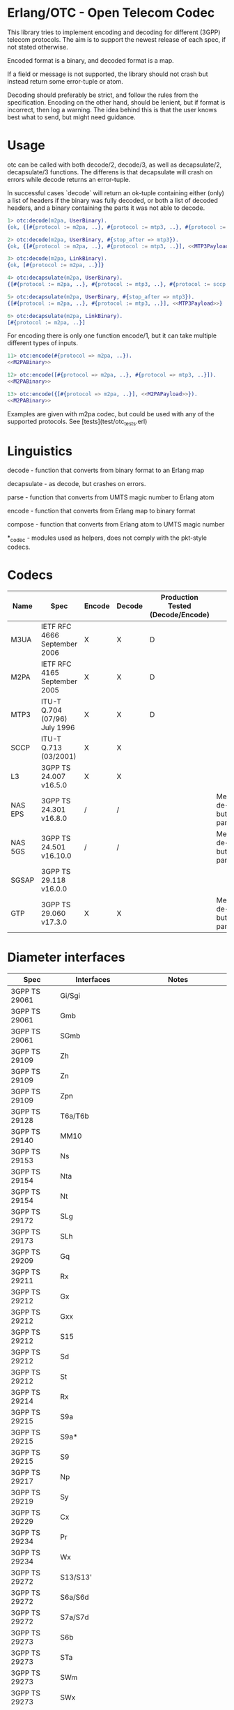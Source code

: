 * Erlang/OTC - Open Telecom Codec

  This library tries to implement encoding and decoding for different
  (3GPP) telecom protocols. The aim is to support the newest release
  of each spec, if not stated otherwise.

  Encoded format is a binary, and decoded format is a map.

  If a field or message is not supported, the library should not crash
  but instead return some error-tuple or atom.

  Decoding should preferably be strict, and follow the rules from the
  specification.  Encoding on the other hand, should be lenient, but
  if format is incorrect, then log a warning. The idea behind this is
  that the user knows best what to send, but might need guidance.

* Usage

  otc can be called with both decode/2, decode/3, as well as decapsulate/2, decapsulate/3 functions.
  The differens is that decapsulate will crash on errors while decode returns an error-tuple.

  In successful cases `decode` will return an ok-tuple containing
  either (only) a list of headers if the binary was fully decoded, or
  both a list of decoded headers, and a binary containing the parts it
  was not able to decode.

#+BEGIN_SRC erlang
  1> otc:decode(m2pa, UserBinary).
  {ok, {[#{protocol := m2pa, ..}, #{protocol := mtp3, ..}, #{protocol := sccp, ..}], <<SCCPPayload>>}}

  2> otc:decode(m2pa, UserBinary, #{stop_after => mtp3}).
  {ok, {[#{protocol := m2pa, ..}, #{protocol := mtp3, ..}], <<MTP3Payload>>}}

  3> otc:decode(m2pa, LinkBinary).
  {ok, [#{protocol := m2pa, ..}]}

  4> otc:decapsulate(m2pa, UserBinary).
  {[#{protocol := m2pa, ..}, #{protocol := mtp3, ..}, #{protocol := sccp, ..}], <<SCCPPayload>>}

  5> otc:decapsulate(m2pa, UserBinary, #{stop_after => mtp3}).
  {[#{protocol := m2pa, ..}, #{protocol := mtp3, ..}], <<MTP3Payload>>}

  6> otc:decapsulate(m2pa, LinkBinary).
  [#{protocol := m2pa, ..}]
#+END_SRC

  For encoding there is only one function encode/1, but it can take
  multiple different types of inputs.

#+BEGIN_SRC erlang
  11> otc:encode(#{protocol => m2pa, ..}).
  <<M2PABinary>>

  12> otc:encode([#{protocol => m2pa, ..}, #{protocol => mtp3, ..}]).
  <<M2PABinary>>

  13> otc:encode({[#{protocol => m2pa, ..}], <<M2PAPayload>>}).
  <<M2PABinary>>
#+END_SRC

  Examples are given with m2pa codec, but could be used with any of
  the supported protocols. See [tests](test/otc_tests.erl)

* Linguistics

  decode - function that converts from binary format to an Erlang map

  decapsulate - as decode, but crashes on errors.

  parse - function that converts from UMTS magic number to Erlang atom

  encode - function that converts from Erlang map to binary format

  compose - function that converts from Erlang atom to UMTS magic number

  *_codec - modules used as helpers, does not comply with the pkt-style codecs.

* Codecs

| Name    | Spec                          | Encode | Decode | Production Tested (Decode/Encode) | Notes                                            |
|---------+-------------------------------+--------+--------+-----------------------------------+--------------------------------------------------|
| M3UA    | IETF RFC 4666 September 2006  | X      | X      | D                                 |                                                  |
| M2PA    | IETF RFC 4165 September 2005  | X      | X      | D                                 |                                                  |
| MTP3    | ITU-T Q.704 (07/96) July 1996 | X      | X      | D                                 |                                                  |
| SCCP    | ITU-T Q.713 (03/2001)         | X      | X      |                                   |                                                  |
| L3      | 3GPP TS 24.007 v16.5.0        | X      | X      |                                   |                                                  |
| NAS EPS | 3GPP TS 24.301 v16.8.0        | /      | /      |                                   | Messages are de-/encoded, but missing parameters |
| NAS 5GS | 3GPP TS 24.501 v16.10.0       | /      | /      |                                   | Messages are de-/encoded, but missing parameters |
| SGSAP   | 3GPP TS 29.118 v16.0.0        |        |        |                                   |                                                  |
| GTP     | 3GPP TS 29.060 v17.3.0        | X      | X      |                                   | Messages are de-/encoded, but missing parameters |

* Diameter interfaces

| Spec              | Interfaces               | Notes                                |
|-------------------+--------------------------+--------------------------------------|
| 3GPP TS 29061     | Gi/Sgi                   |                                      |
| 3GPP TS 29061     | Gmb                      |                                      |
| 3GPP TS 29061     | SGmb                     |                                      |
| 3GPP TS 29109     | Zh                       |                                      |
| 3GPP TS 29109     | Zn                       |                                      |
| 3GPP TS 29109     | Zpn                      |                                      |
| 3GPP TS 29128     | T6a/T6b                  |                                      |
| 3GPP TS 29140     | MM10                     |                                      |
| 3GPP TS 29153     | Ns                       |                                      |
| 3GPP TS 29154     | Nta                      |                                      |
| 3GPP TS 29154     | Nt                       |                                      |
| 3GPP TS 29172     | SLg                      |                                      |
| 3GPP TS 29173     | SLh                      |                                      |
| 3GPP TS 29209     | Gq                       |                                      |
| 3GPP TS 29211     | Rx                       |                                      |
| 3GPP TS 29212     | Gx                       |                                      |
| 3GPP TS 29212     | Gxx                      |                                      |
| 3GPP TS 29212     | S15                      |                                      |
| 3GPP TS 29212     | Sd                       |                                      |
| 3GPP TS 29212     | St                       |                                      |
| 3GPP TS 29214     | Rx                       |                                      |
| 3GPP TS 29215     | S9a                      |                                      |
| 3GPP TS 29215     | S9a*                     |                                      |
| 3GPP TS 29215     | S9                       |                                      |
| 3GPP TS 29217     | Np                       |                                      |
| 3GPP TS 29219     | Sy                       |                                      |
| 3GPP TS 29229     | Cx                       |                                      |
| 3GPP TS 29234     | Pr                       |                                      |
| 3GPP TS 29234     | Wx                       |                                      |
| 3GPP TS 29272     | S13/S13'                 |                                      |
| 3GPP TS 29272     | S6a/S6d                  |                                      |
| 3GPP TS 29272     | S7a/S7d                  |                                      |
| 3GPP TS 29273     | S6b                      |                                      |
| 3GPP TS 29273     | STa                      |                                      |
| 3GPP TS 29273     | SWm                      |                                      |
| 3GPP TS 29273     | SWx                      |                                      |
| 3GPP TS 29283     | Diameter Data Management |                                      |
| 3GPP TS 29329     | Sh                       |                                      |
| 3GPP TS 29336     | S6m/S6n                  |                                      |
| 3GPP TS 29336     | S6t                      |                                      |
| 3GPP TS 29337     | T4                       |                                      |
| 3GPP TS 29338     | S6c                      |                                      |
| 3GPP TS 29338     | SGd/Gdd                  |                                      |
| 3GPP TS 29344     | PC4a                     |                                      |
| 3GPP TS 29345     | PC6/PC7                  |                                      |
| 3GPP TS 29368     | Tsp                      |                                      |
| 3GPP TS 29388     | V4                       |                                      |
| 3GPP TS 29389     | V6                       |                                      |
| 3GPP TS 29468     | MB2-C                    |                                      |
| ETSI ES 283 026   | Rq                       |                                      |
| ETSI ES 283 034   | e4                       | Circular dependency/does not compile |
| ETSI ES 283 035   | e2                       | Circular dependency/does not compile |
| ETSI ES 283 039-2 | GOCAP                    |                                      |
| ETSI TS 183 017   | Gq                       |                                      |
| ETSI TS 183 059-1 | e4                       |                                      |
| ETSI TS 183 060   | Re                       | Circular dependency/does not compile |
| ETSI TS 183 066   | a4                       | Circular dependency/does not compile |
| ETSI TS 183 071   | Rr Delegated             |                                      |
| ETSI TS 183 071   | Rr Request               |                                      |

* ASN.1

| Name   | Spec                                | Note          |
|--------+-------------------------------------+---------------|
| MAP v1 | GSM 09.02 v4.9.1/ETS 300.599 01-60  | correct spec? |
| MAP v2 | GSM 09.02 v4.19.1/ETS 300.599 09-60 | correct spec? |
| MAP v3 |                                     |               |
| MAP v4 | 3GPP TS 29.002 v16.3.0              |               |
|        |                                     |               |
| CAP v1 | GSM Phase 2+ R96                    |               |
| CAP v2 | GSM 03.78/3GPP TS 01.441 v7.8.1     |               |
| CAP v3 | 3GPP TS 23.078 v4.11.1              |               |
| CAP v4 | 3GPP TS 23.078 v16.0.0              |               |
|        |                                     |               |
